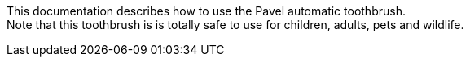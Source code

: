 This documentation describes how to use the Pavel automatic toothbrush. + 
Note that this toothbrush is is totally safe to use for children, adults, pets and wildlife.
